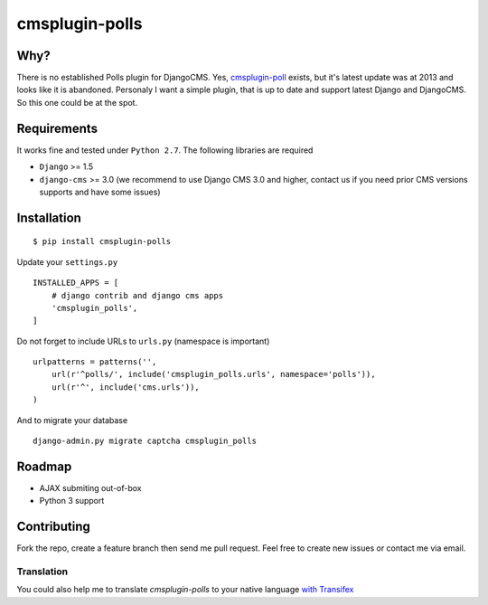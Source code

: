 ================
cmsplugin-polls
================

|ci| |pypi| |status|

.. |ci| image:: https://travis-ci.org/satyrius/cmsplugin-polls.png?branch=master
    :target: https://travis-ci.org/satyrius/cmsplugin-polls

.. |pypi| image:: https://pypip.in/version/cmsplugin-polls/badge.png?text=pypi
    :target: https://pypi.python.org/pypi/cmsplugin-polls/
    :alt: Latest Version

.. |status| image:: https://pypip.in/status/cmsplugin-polls/badge.png
    :target: https://pypi.python.org/pypi/cmsplugin-polls/
    :alt: Development Status

Why?
====
There is no established Polls plugin for DjangoCMS. Yes, `cmsplugin-poll <https://bitbucket.org/tonioo/cmsplugin-poll>`_ exists, 
but it's latest update was at 2013 and looks like it is abandoned. Personaly I want a simple plugin, that is up to date and support
latest Django and DjangoCMS. So this one could be at the spot.

Requirements
============

It works fine and tested under ``Python 2.7``. The following libraries are required

- ``Django`` >= 1.5
- ``django-cms`` >= 3.0 (we recommend to use Django CMS 3.0 and higher, contact us if you need prior CMS versions supports and have some issues)

Installation
============
::

  $ pip install cmsplugin-polls

Update your ``settings.py`` ::

  INSTALLED_APPS = [
      # django contrib and django cms apps
      'cmsplugin_polls',
  ]

Do not forget to include URLs to ``urls.py`` (namespace is important) ::

  urlpatterns = patterns('',
      url(r'^polls/', include('cmsplugin_polls.urls', namespace='polls')),
      url(r'^', include('cms.urls')),
  )

And to migrate your database ::

  django-admin.py migrate captcha cmsplugin_polls

Roadmap
=======
- AJAX submiting out-of-box
- Python 3 support

Contributing
============
Fork the repo, create a feature branch then send me pull request. Feel free to create new issues or contact me via email.

Translation
-----------
You could also help me to translate `cmsplugin-polls` to your native language `with Transifex <https://www.transifex.com/projects/p/cmsplugin-polls/resource/main/>`_
